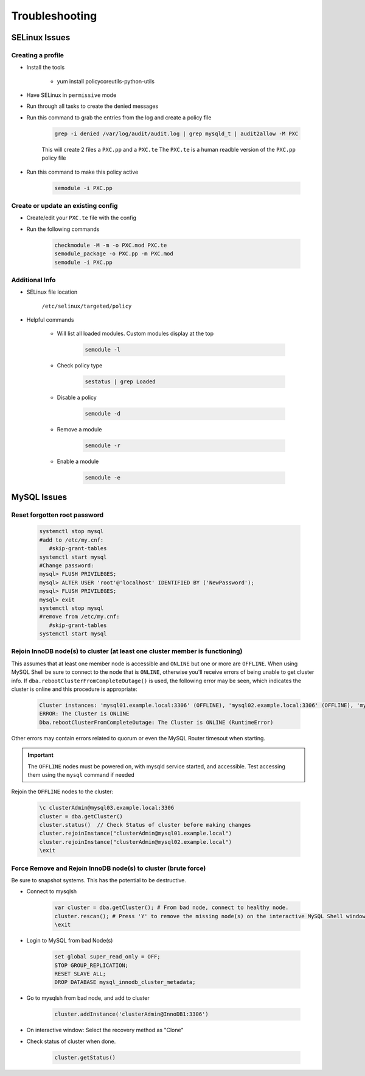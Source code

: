 .. _db-troubleshooting:

Troubleshooting
===============

SELinux Issues
^^^^^^^^^^^^^^

Creating a profile
``````````````````

* Install the tools

   * yum install policycoreutils-python-utils

* Have SELinux in ``permissive`` mode
* Run through all tasks to create the denied messages
* Run this command to grab the entries from the log and create a policy file
    
    .. code-block:: bash

        grep -i denied /var/log/audit/audit.log | grep mysqld_t | audit2allow -M PXC
    
    This will create 2 files a ``PXC.pp`` and a ``PXC.te`` The ``PXC.te`` is a human readble version of the ``PXC.pp`` policy file

* Run this command to make this policy active

    .. code-block:: bash
        
        semodule -i PXC.pp

Create or update an existing config
```````````````````````````````````

* Create/edit your ``PXC.te`` file with the config
* Run the following commands
    
    .. code-block::

        checkmodule -M -m -o PXC.mod PXC.te
        semodule_package -o PXC.pp -m PXC.mod
        semodule -i PXC.pp

Additional Info
```````````````

* SELinux file location

    ``/etc/selinux/targeted/policy``

* Helpful commands
    
    * Will list all loaded modules. Custom modules display at the top

        .. code-block:: bash
            
            semodule -l

    * Check policy type

        .. code-block:: bash
            
            sestatus | grep Loaded 

    * Disable a policy

        .. code-block:: bash

            semodule -d

    * Remove a module

        .. code-block:: bash

            semodule -r

    * Enable a module

        .. code-block:: bash

            semodule -e

MySQL Issues
^^^^^^^^^^^^^^

Reset forgotten root password
```````````````````````````````````

        .. code-block:: bash

            systemctl stop mysql
            #add to /etc/my.cnf:
               #skip-grant-tables
            systemctl start mysql
            #Change password:
            mysql> FLUSH PRIVILEGES;
            mysql> ALTER USER 'root'@'localhost' IDENTIFIED BY ('NewPassword');
            mysql> FLUSH PRIVILEGES;
            mysql> exit
            systemctl stop mysql
            #remove from /etc/my.cnf:
               #skip-grant-tables
            systemctl start mysql

Rejoin InnoDB node(s) to cluster (at least one cluster member is functioning)
`````````````````````````````````````````````````````````````````````````````

This assumes that at least one member node is accessible and ``ONLINE`` but one or more are ``OFFLINE``.  When using MySQL Shell 
be sure to connect to the node that is ``ONLINE``, otherwise you'll receive errors of being unable to get cluster info.  If ``dba.rebootClusterFromCompleteOutage()`` 
is used, the following error may be seen, which indicates the cluster is online and this procedure is appropriate:

    .. code-block:: text
        
        Cluster instances: 'mysql01.example.local:3306' (OFFLINE), 'mysql02.example.local:3306' (OFFLINE), 'mysql03.example.local:3306' (ONLINE)
        ERROR: The Cluster is ONLINE
        Dba.rebootClusterFromCompleteOutage: The Cluster is ONLINE (RuntimeError)

Other errors may contain errors related to quorum or even the MySQL Router timesout when starting.

.. important::
    The ``OFFLINE`` nodes must be powered on, with mysqld service started, and accessible.  Test accessing them using the ``mysql`` command if needed

Rejoin the ``OFFLINE`` nodes to the cluster:

    .. code-block:: js

            \c clusterAdmin@mysql03.example.local:3306
            cluster = dba.getCluster()
            cluster.status()  // Check Status of cluster before making changes
            cluster.rejoinInstance("clusterAdmin@mysql01.example.local")
            cluster.rejoinInstance("clusterAdmin@mysql02.example.local")
            \exit

Force Remove and Rejoin InnoDB node(s) to cluster (brute force)
``````````````````````````````````````````````````````````````````````
Be sure to snapshot systems. This has the potential to be destructive.

*  Connect to mysqlsh
    
    .. code-block:: bash

        var cluster = dba.getCluster(); # From bad node, connect to healthy node.
        cluster.rescan(); # Press 'Y' to remove the missing node(s) on the interactive MySQL Shell window.
        \exit
*  Login to MySQL from bad Node(s)
    
    .. code-block:: bash

        set global super_read_only = OFF;
        STOP GROUP_REPLICATION;
        RESET SLAVE ALL;
        DROP DATABASE mysql_innodb_cluster_metadata;
*  Go to mysqlsh from bad node, and add to cluster
    
    .. code-block:: bash

        cluster.addInstance('clusterAdmin@InnoDB1:3306')
*  On interactive window: Select the recovery method as "Clone"
*  Check status of cluster when done.
    
    .. code-block:: bash

        cluster.getStatus()